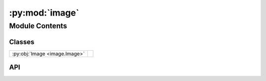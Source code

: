 :py:mod:`image`
===============

.. py:module:: image

.. autodoc2-docstring:: image
   :allowtitles:

Module Contents
---------------

Classes
~~~~~~~

.. list-table::
   :class: autosummary longtable
   :align: left

   * - :py:obj:`Image <image.Image>`
     - .. autodoc2-docstring:: image.Image
          :summary:

API
~~~

.. py:class:: Image(metadata: fast_rsm.rsm_metadata.RSMMetadata, index: int, load_image=True)
   :canonical: image.Image

   .. autodoc2-docstring:: image.Image

   .. rubric:: Initialization

   .. autodoc2-docstring:: image.Image.__init__

   .. py:method:: _correct_img_axes()
      :canonical: image.Image._correct_img_axes

      .. autodoc2-docstring:: image.Image._correct_img_axes

   .. py:method:: generate_mask(min_intensity: typing.Union[float, int]) -> numpy.ndarray
      :canonical: image.Image.generate_mask

      .. autodoc2-docstring:: image.Image.generate_mask

   .. py:method:: add_processing_step(function) -> None
      :canonical: image.Image.add_processing_step

      .. autodoc2-docstring:: image.Image.add_processing_step

   .. py:property:: data
      :canonical: image.Image.data

      .. autodoc2-docstring:: image.Image.data

   .. py:method:: q_vectors(frame: diffraction_utils.Frame, indices: tuple = None, oop='y', lorentz_correction: bool = False, pol_correction: bool = True) -> numpy.ndarray
      :canonical: image.Image.q_vectors

      .. autodoc2-docstring:: image.Image.q_vectors

   .. py:method:: q_vector_array(frame: diffraction_utils.Frame, oop='y', lorentz_correction: bool = False, pol_correction: bool = True) -> numpy.ndarray
      :canonical: image.Image.q_vector_array

      .. autodoc2-docstring:: image.Image.q_vector_array
